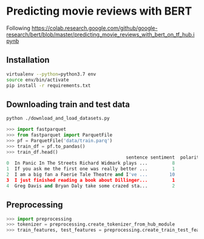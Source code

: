 * Predicting movie reviews with BERT

Following https://colab.research.google.com/github/google-research/bert/blob/master/predicting_movie_reviews_with_bert_on_tf_hub.ipynb

** Installation

#+BEGIN_SRC sh
virtualenv --python=python3.7 env
source env/bin/activate
pip install -r requirements.txt
#+END_SRC

** Downloading train and test data

#+BEGIN_SRC sh
python ./download_and_load_datasets.py
#+END_SRC

#+BEGIN_SRC python
>>> import fastparquet
>>> from fastparquet import ParquetFile
>>> pf = ParquetFile('data/train.parq')
>>> train_df = pf.to_pandas()
>>> train_df.head()
                                            sentence sentiment  polarity
0  In Panic In The Streets Richard Widmark plays ...         8         1
1  If you ask me the first one was really better ...         1         0
2  I am a big fan a Faerie Tale Theatre and I've ...        10         1
3  I just finished reading a book about Dillinger...         1         0
4  Greg Davis and Bryan Daly take some crazed sta...         2         0
#+END_SRC
** Preprocessing

#+BEGIN_SRC python
>>> import preprocessing
>>> tokenizer = preprocessing.create_tokenizer_from_hub_module
>>> train_features, test_features = preprocessing.create_train_test_features(tokenizer)
#+END_SRC
